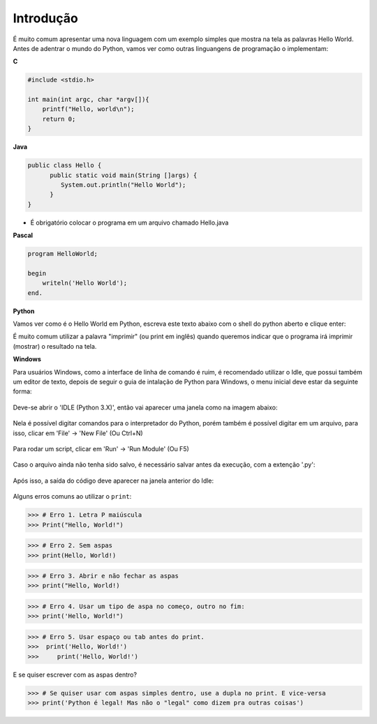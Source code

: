 Introdução
==========

.. todo:: dar uma introduzida no assunto, talvez só copiar o texto do doc
          do SESC. Ou não

É muito comum apresentar uma nova linguagem com um exemplo simples que mostra
na tela as palavras Hello World. Antes de adentrar o mundo do Python, vamos
ver como outras linguangens de programação o implementam:

**C**

.. code:: C

   #include <stdio.h>

   int main(int argc, char *argv[]){
       printf("Hello, world\n");
       return 0;
   }

**Java**

.. code:: java

   public class Hello {
         public static void main(String []args) {
            System.out.println("Hello World");
         }
   }

* É obrigatório colocar o programa em um arquivo chamado Hello.java

**Pascal**

.. code:: pascal

   program HelloWorld;

   begin
       writeln('Hello World');
   end.

**Python**

Vamos ver como é o Hello World em Python, escreva este texto abaixo com o
shell do python aberto e clique enter:

.. doctest::

   >>> print("Hello, World!")
   Hello, World!


É muito comum utilizar a palavra "imprimir" (ou print em inglês) quando
queremos indicar que o programa irá imprimir (mostrar) o resultado na tela.

.. todo:: como abrir o shell

**Windows**

Para usuários Windows, como a interface de linha de comando é ruim, é recomendado utilizar o Idle, que possui também um editor de texto, depois de seguir o guia de intalação de Python para Windows, o menu inicial deve estar da seguinte forma:

.. figure:: images/idle1.png
   :align: center
   :scale: 80%

Deve-se abrir o 'IDLE (Python 3.X)', então vai aparecer uma janela como na imagem abaixo:

.. figure:: images/idle2.png
   :align: center
   :scale: 80%

Nela é possível digitar comandos para o interpretador do Python, porém também é possível digitar em um arquivo, para isso, clicar em 'File' -> 'New File' (Ou Ctrl+N)

.. figure:: images/idle3.png
   :align: center
   :scale: 80%

Para rodar um script, clicar em 'Run' -> 'Run Module' (Ou F5)

.. figure:: images/idle4.png
   :align: center
   :scale: 80%

Caso o arquivo ainda não tenha sido salvo, é necessário salvar antes da execução, com a extenção '.py':

.. figure:: images/idle5.png
   :align: center
   :scale: 80%

Após isso, a saída do código deve aparecer na janela anterior do Idle:

.. figure:: images/idle6.png
   :align: center
   :scale: 80%

Alguns erros comuns ao utilizar o ``print``:

.. code:: python

  >>> # Erro 1. Letra P maiúscula
  >>> Print("Hello, World!")

.. code:: python

  >>> # Erro 2. Sem aspas
  >>> print(Hello, World!)

.. code:: python

  >>> # Erro 3. Abrir e não fechar as aspas
  >>> print("Hello, World!)

.. code:: python

  >>> # Erro 4. Usar um tipo de aspa no começo, outro no fim:
  >>> print('Hello, World!")

.. code:: python

  >>> # Erro 5. Usar espaço ou tab antes do print.
  >>>  print('Hello, World!')
  >>>     print('Hello, World!')

E se quiser escrever com as aspas dentro?

.. code:: python

  >>> # Se quiser usar com aspas simples dentro, use a dupla no print. E vice-versa
  >>> print('Python é legal! Mas não o "legal" como dizem pra outras coisas')
